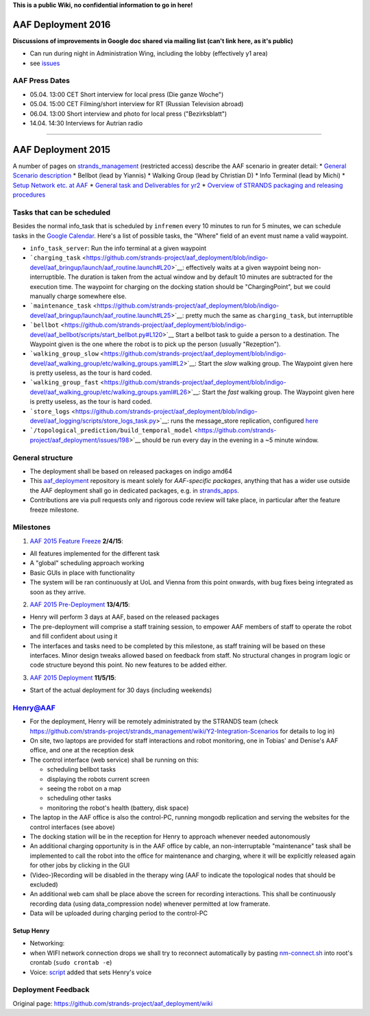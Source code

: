 **This is a public Wiki, no confidential information to go in here!**

AAF Deployment 2016
===================

**Discussions of improvements in Google doc shared via mailing list
(can't link here, as it's public)**

-  Can run during night in Administration Wing, including the lobby
   (effectively y1 area)
-  see
   `issues <https://github.com/strands-project/aaf_deployment/milestones/aaf-predeployment-2016>`__

AAF Press Dates
---------------

-  05.04. 13:00 CET Short interview for local press (Die ganze Woche")
-  05.04. 15:00 CET Filming/short interview for RT (Russian Television
   abroad)
-  06.04. 13:00 Short interview and photo for local press
   ("Bezirksblatt")
-  14.04. 14:30 Interviews for Autrian radio

--------------

AAF Deployment 2015
===================

A number of pages on
`strands\_management <https://github.com/strands-project/strands_management>`__
(restricted access) describe the AAF scenario in greater detail: \*
`General Scenario
description <https://github.com/strands-project/strands_management/wiki/Y2-Integration---Care-Scenarios>`__
\* Bellbot (lead by Yiannis) \* Walking Group (lead by Christian D) \*
Info Terminal (lead by Michi) \* `Setup Network etc. at
AAF <https://github.com/strands-project/strands_management/wiki/Y2-Integration-Scenarios>`__
\* `General task and Deliverables for
yr2 <https://github.com/strands-project/strands_management/wiki/Y2-Tasks>`__
\* `Overview of STRANDS packaging and releasing
procedures <https://github.com/strands-project/strands_management/wiki/STRANDS-software-packaging,-deployment,-and-testing-(using-Jenkins)>`__

Tasks that can be scheduled
---------------------------

Besides the normal info\_task that is scheduled by ``infremen`` every 10
minutes to run for 5 minutes, we can schedule tasks in the `Google
Calendar <https://www.google.com/calendar/embed?title=Henry's%20schedule&showCalendars=0&height=600&wkst=2&hl=de&bgcolor=%23FFFFFF&src=henry.strands%40hanheide.net&color=%23B1365F&ctz=Europe%2FVienna>`__.
Here's a list of possible tasks, the "Where" field of an event must name
a valid waypoint.

-  ``info_task_server``: Run the info terminal at a given waypoint
-  ```charging_task`` <https://github.com/strands-project/aaf_deployment/blob/indigo-devel/aaf_bringup/launch/aaf_routine.launch#L20>`__:
   effectively waits at a given waypoint being non-interruptible. The
   duration is taken from the actual window and by default 10 minutes
   are subtracted for the execution time. The waypoint for charging on
   the docking station should be "ChargingPoint", but we could manually
   charge somewhere else.
-  ```maintenance_task`` <https://github.com/strands-project/aaf_deployment/blob/indigo-devel/aaf_bringup/launch/aaf_routine.launch#L25>`__:
   pretty much the same as ``charging_task``, but interruptible
-  ```bellbot`` <https://github.com/strands-project/aaf_deployment/blob/indigo-devel/aaf_bellbot/scripts/start_bellbot.py#L120>`__
   Start a bellbot task to guide a person to a destination. The Waypoint
   given is the one where the robot is to pick up the person (usually
   "Rezeption").
-  ```walking_group_slow`` <https://github.com/strands-project/aaf_deployment/blob/indigo-devel/aaf_walking_group/etc/walking_groups.yaml#L2>`__:
   Start the *slow* walking group. The Waypoint given here is pretty
   useless, as the tour is hard coded.
-  ```walking_group_fast`` <https://github.com/strands-project/aaf_deployment/blob/indigo-devel/aaf_walking_group/etc/walking_groups.yaml#L26>`__:
   Start the *fast* walking group. The Waypoint given here is pretty
   useless, as the tour is hard coded.
-  ```store_logs`` <https://github.com/strands-project/aaf_deployment/blob/indigo-devel/aaf_logging/scripts/store_logs_task.py>`__:
   runs the message\_store replication, configured
   `here <https://github.com/strands-project/aaf_deployment/blob/indigo-devel/aaf_logging/launch/logging.launch#L21>`__
-  ```/topological_prediction/build_temporal_model`` <https://github.com/strands-project/aaf_deployment/issues/198>`__
   should be run every day in the evening in a ~5 minute window.

General structure
-----------------

-  The deployment shall be based on released packages on indigo amd64
-  This
   `aaf\_deployment <https://github.com/strands-project/aaf_deployment>`__
   repository is meant solely for *AAF-specific packages*, anything that
   has a wider use outside the AAF deployment shall go in dedicated
   packages, e.g. in
   `strands\_apps <https://github.com/strands-project/strands_apps>`__.
-  Contributions are via pull requests only and rigorous code review
   will take place, in particular after the feature freeze milestone.

Milestones
----------

1. `AAF 2015 Feature
   Freeze <https://github.com/strands-project/aaf_deployment/milestones/aaf_2015_feature_freeze>`__
   **2/4/15**:

-  All features implemented for the different task
-  A "global" scheduling approach working
-  Basic GUIs in place with functionality
-  The system will be ran continuously at UoL and Vienna from this point
   onwards, with bug fixes being integrated as soon as they arrive.

2. `AAF 2015
   Pre-Deployment <https://github.com/strands-project/aaf_deployment/milestones/aaf_2015_pre_deployment>`__
   **13/4/15**:

-  Henry will perform 3 days at AAF, based on the released packages
-  The pre-deployment will comprise a staff training session, to empower
   AAF members of staff to operate the robot and fill confident about
   using it
-  The interfaces and tasks need to be completed by this milestone, as
   staff training will be based on these interfaces. Minor design tweaks
   allowed based on feedback from staff. No structural changes in
   program logic or code structure beyond this point. No new features to
   be added either.

3. `AAF 2015
   Deployment <https://github.com/strands-project/aaf_deployment/milestones/aaf_2015_deployment>`__
   **11/5/15**:

-  Start of the actual deployment for 30 days (including weekends)

Henry@AAF
---------

-  For the deployment, Henry will be remotely administrated by the
   STRANDS team (check
   https://github.com/strands-project/strands\_management/wiki/Y2-Integration-Scenarios
   for details to log in)
-  On site, two laptops are provided for staff interactions and robot
   monitoring, one in Tobias' and Denise's AAF office, and one at the
   reception desk
-  The control interface (web service) shall be running on this:

   -  scheduling bellbot tasks
   -  displaying the robots current screen
   -  seeing the robot on a map
   -  scheduling other tasks
   -  monitoring the robot's health (battery, disk space)

-  The laptop in the AAF office is also the control-PC, running mongodb
   replication and serving the websites for the control interfaces (see
   above)
-  The docking station will be in the reception for Henry to approach
   whenever needed autonomously
-  An additional charging opportunity is in the AAF office by cable, an
   non-interruptable "maintenance" task shall be implemented to call the
   robot into the office for maintenance and charging, where it will be
   explicitly released again for other jobs by clicking in the GUI
-  (Video-)Recording will be disabled in the therapy wing (AAF to
   indicate the topological nodes that should be excluded)
-  An additional web cam shall be place above the screen for recording
   interactions. This shall be continuously recording data (using
   data\_compression node) whenever permitted at low framerate.
-  Data will be uploaded during charging period to the control-PC

Setup Henry
~~~~~~~~~~~

-  Networking:
-  when WIFI network connection drops we shall try to reconnect
   automatically by pasting
   `nm-connect.sh <https://gist.githubusercontent.com/marc-hanheide/8b79676812f8710b90bb/raw/55a2246a65ae367874477344edb7401d085e7ec9/nm-reconnect.sh>`__
   into root's crontab (``sudo crontab -e``)
-  Voice:
   `script <https://github.com/strands-project/aaf_deployment/commit/a169858c4a426febf8cf7149a5411375262c57c4>`__
   added that sets Henry's voice

Deployment Feedback
-------------------



Original page: https://github.com/strands-project/aaf_deployment/wiki